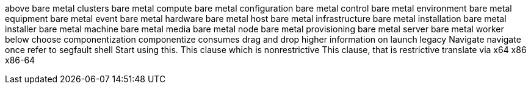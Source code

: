 above
bare metal clusters
bare metal compute
bare metal configuration
bare metal control
bare metal environment
bare metal equipment
bare metal event
bare metal hardware
bare metal host
bare metal infrastructure
bare metal installation
bare metal installer
bare metal machine
bare metal media
bare metal node
bare metal provisioning
bare metal server
bare metal worker
below
choose
componentization
componentize
consumes
drag and drop
higher
information on
launch
legacy
Navigate
navigate
once
refer to
segfault
shell
Start using this.
This clause which is nonrestrictive
This clause, that is restrictive
translate
via
x64
x86
x86-64
